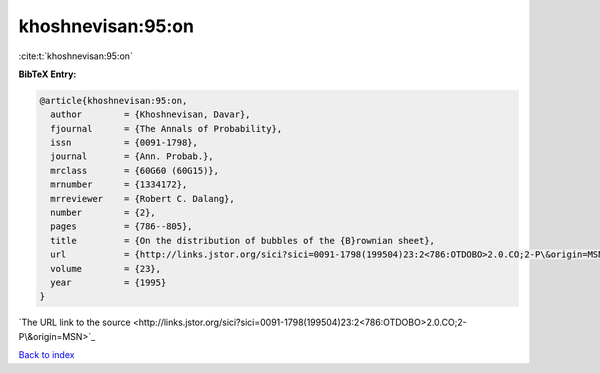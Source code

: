 khoshnevisan:95:on
==================

:cite:t:`khoshnevisan:95:on`

**BibTeX Entry:**

.. code-block:: bibtex

   @article{khoshnevisan:95:on,
     author        = {Khoshnevisan, Davar},
     fjournal      = {The Annals of Probability},
     issn          = {0091-1798},
     journal       = {Ann. Probab.},
     mrclass       = {60G60 (60G15)},
     mrnumber      = {1334172},
     mrreviewer    = {Robert C. Dalang},
     number        = {2},
     pages         = {786--805},
     title         = {On the distribution of bubbles of the {B}rownian sheet},
     url           = {http://links.jstor.org/sici?sici=0091-1798(199504)23:2<786:OTDOBO>2.0.CO;2-P\&origin=MSN},
     volume        = {23},
     year          = {1995}
   }
`The URL link to the source <http://links.jstor.org/sici?sici=0091-1798(199504)23:2<786:OTDOBO>2.0.CO;2-P\&origin=MSN>`_


`Back to index <../By-Cite-Keys.html>`_
